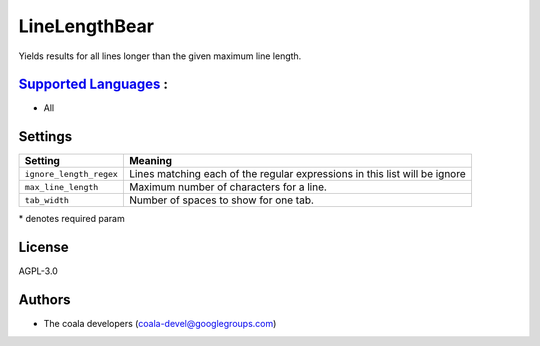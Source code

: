 **LineLengthBear**
==================

Yields results for all lines longer than the given maximum line length.

`Supported Languages <../README.rst>`_ :
-----

* All

Settings
--------

+--------------------------+------------------------------------------+
| Setting                  |  Meaning                                 |
+==========================+==========================================+
|                          |                                          |
| ``ignore_length_regex``  | Lines matching each of the regular       |
|                          | expressions in this list will be ignore  |
|                          |                                          |
+--------------------------+------------------------------------------+
|                          |                                          |
| ``max_line_length``      | Maximum number of characters for a line. +
|                          |                                          |
+--------------------------+------------------------------------------+
|                          |                                          |
| ``tab_width``            | Number of spaces to show for one tab.    +
|                          |                                          |
+--------------------------+------------------------------------------+

\* denotes required param

License
-------

AGPL-3.0

Authors
-------

* The coala developers (coala-devel@googlegroups.com)
